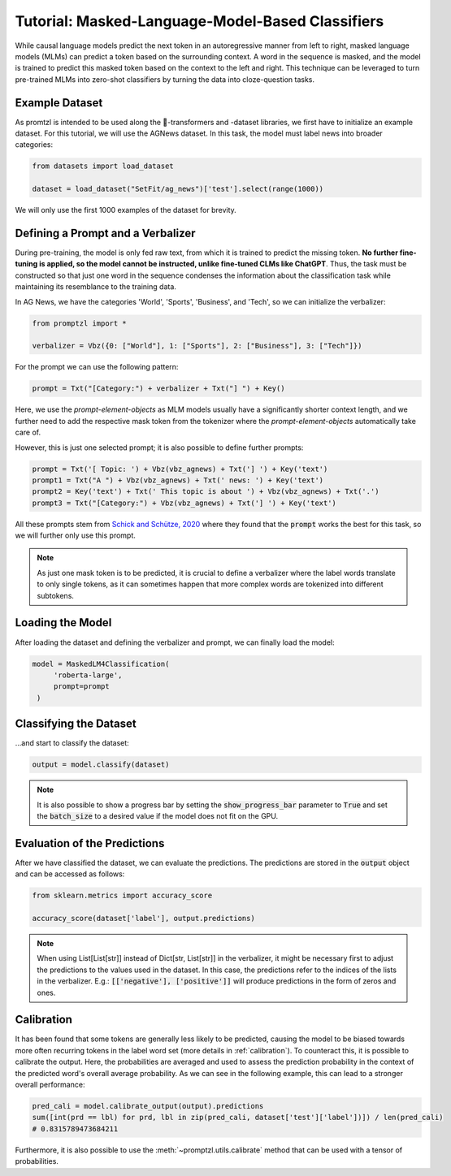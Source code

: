 .. _tutorial_masked_lms:

Tutorial: Masked-Language-Model-Based Classifiers
=================================================

While causal language models predict the next token in an autoregressive manner from left to right, masked language
models (MLMs) can predict a token based on the surrounding context. A word in the sequence is masked, and the model
is trained to predict this masked token based on the context to the left and right. This technique can be leveraged to
turn pre-trained MLMs into zero-shot classifiers by turning the data into cloze-question tasks.

Example Dataset
---------------

As promtzl is intended to be used along the 🤗-transformers and -dataset libraries, we first have to initialize an example dataset. For this
tutorial, we will use the AGNews dataset. In this task, the model must label news into broader categories:

.. code-block:: python

    from datasets import load_dataset

    dataset = load_dataset("SetFit/ag_news")['test'].select(range(1000))

We will only use the first 1000 examples of the dataset for brevity.

Defining a Prompt and a Verbalizer
----------------------------------

During pre-training, the model is only fed raw text, from which it is trained to predict the missing token. **No further fine-tuning is applied,
so the model cannot be instructed, unlike fine-tuned CLMs like ChatGPT**. Thus, the task must be constructed so that just one word in the
sequence condenses the information about the classification task while maintaining its resemblance to the training data.

In AG News, we have the categories 'World', 'Sports', 'Business', and 'Tech', so we can initialize the verbalizer:

.. code:: python

    from promptzl import *

    verbalizer = Vbz({0: ["World"], 1: ["Sports"], 2: ["Business"], 3: ["Tech"]})

For the prompt we can use the following pattern:

.. code:: python

    prompt = Txt("[Category:") + verbalizer + Txt("] ") + Key()

Here, we use the *prompt-element-objects* as MLM models usually have a significantly shorter context length, and we
further need to add the respective mask token from the tokenizer where the *prompt-element-objects* automatically take care of.

However, this is just one selected prompt; it is also possible to define further prompts:

.. code:: python

    prompt = Txt('[ Topic: ') + Vbz(vbz_agnews) + Txt('] ') + Key('text')
    prompt1 = Txt("A ") + Vbz(vbz_agnews) + Txt(' news: ') + Key('text')
    prompt2 = Key('text') + Txt(' This topic is about ') + Vbz(vbz_agnews) + Txt('.')
    prompt3 = Txt("[Category:") + Vbz(vbz_agnews) + Txt('] ') + Key('text')

All these prompts stem from `Schick and Schütze, 2020 <https://aclanthology.org/2021.eacl-main.20>`_ where they found
that the :code:`prompt` works the best for this task, so we will further only use this prompt.

.. note::
    As just one mask token is to be predicted, it is crucial to define a verbalizer where the label words
    translate to only single tokens, as it can sometimes happen that more complex words are tokenized into
    different subtokens.

Loading the Model
-----------------

After loading the dataset and defining the verbalizer and prompt, we can finally load the model:

.. code:: python

   model = MaskedLM4Classification(
        'roberta-large',
        prompt=prompt
    )

Classifying the Dataset
-----------------------

...and start to classify the dataset:

.. code-block:: python

    output = model.classify(dataset)

.. note::
    It is also possible to show a progress bar by setting the :code:`show_progress_bar` parameter to :code:`True`
    and set the :code:`batch_size` to a desired value if the model does not fit on the GPU.

Evaluation of the Predictions
-----------------------------

After we have classified the dataset, we can evaluate the predictions. The predictions are stored in the :code:`output` object and can be accessed as follows:

.. code-block:: python

    from sklearn.metrics import accuracy_score

    accuracy_score(dataset['label'], output.predictions)

.. note::
    When using List[List[str]] instead of Dict[str, List[str]] in the verbalizer, it might be necessary first to adjust the predictions to the values used in the dataset.
    In this case, the predictions refer to the indices of the lists in the verbalizer.
    E.g.: :code:`[['negative'], ['positive']]` will produce predictions in the form of zeros and ones.

Calibration
-----------

It has been found that some tokens are generally less likely to be predicted, causing the model to be biased towards more often recurring tokens in
the label word set (more details in :ref:`calibration`). To counteract this, it is possible to calibrate the output. Here, the probabilities are averaged
and used to assess the prediction probability in the context of the predicted word's overall average probability. As we can see in the following example,
this can lead to a stronger overall performance:

.. code-block:: python

    pred_cali = model.calibrate_output(output).predictions
    sum([int(prd == lbl) for prd, lbl in zip(pred_cali, dataset['test']['label'])]) / len(pred_cali)
    # 0.8315789473684211

Furthermore, it is also possible to use the :meth:`~promptzl.utils.calibrate` method that can be used with 
a tensor of probabilities.


